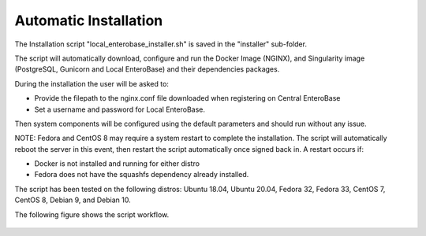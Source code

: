 Automatic Installation
----------------------

The Installation script "local_enterobase_installer.sh" is saved in the "installer" sub-folder.

The script will automatically download, configure and run the Docker Image (NGINX), and Singularity image (PostgreSQL, Gunicorn and Local EnteroBase) and their dependencies packages.

During the installation the user will be asked to:

- Provide the filepath to the nginx.conf file downloaded when registering on Central EnteroBase
- Set a username and password for Local EnteroBase.

Then system components will be configured using the default parameters and should run without any issue.

NOTE: Fedora and CentOS 8 may require a system restart to complete the installation. The script will automatically reboot the server in this event, then restart the script automatically once signed back in. A restart occurs if:

- Docker is not installed and running for either distro
- Fedora does not have the squashfs dependency already installed. 

The script has been tested on the following distros: Ubuntu 18.04, Ubuntu 20.04, Fedora 32, Fedora 33, CentOS 7, CentOS 8, Debian 9, and Debian 10.

The following figure shows the script workflow.

.. figure:: ../images/automatic_installation_script.png
   :width: 400
   :alt: Automatic installation workflow
